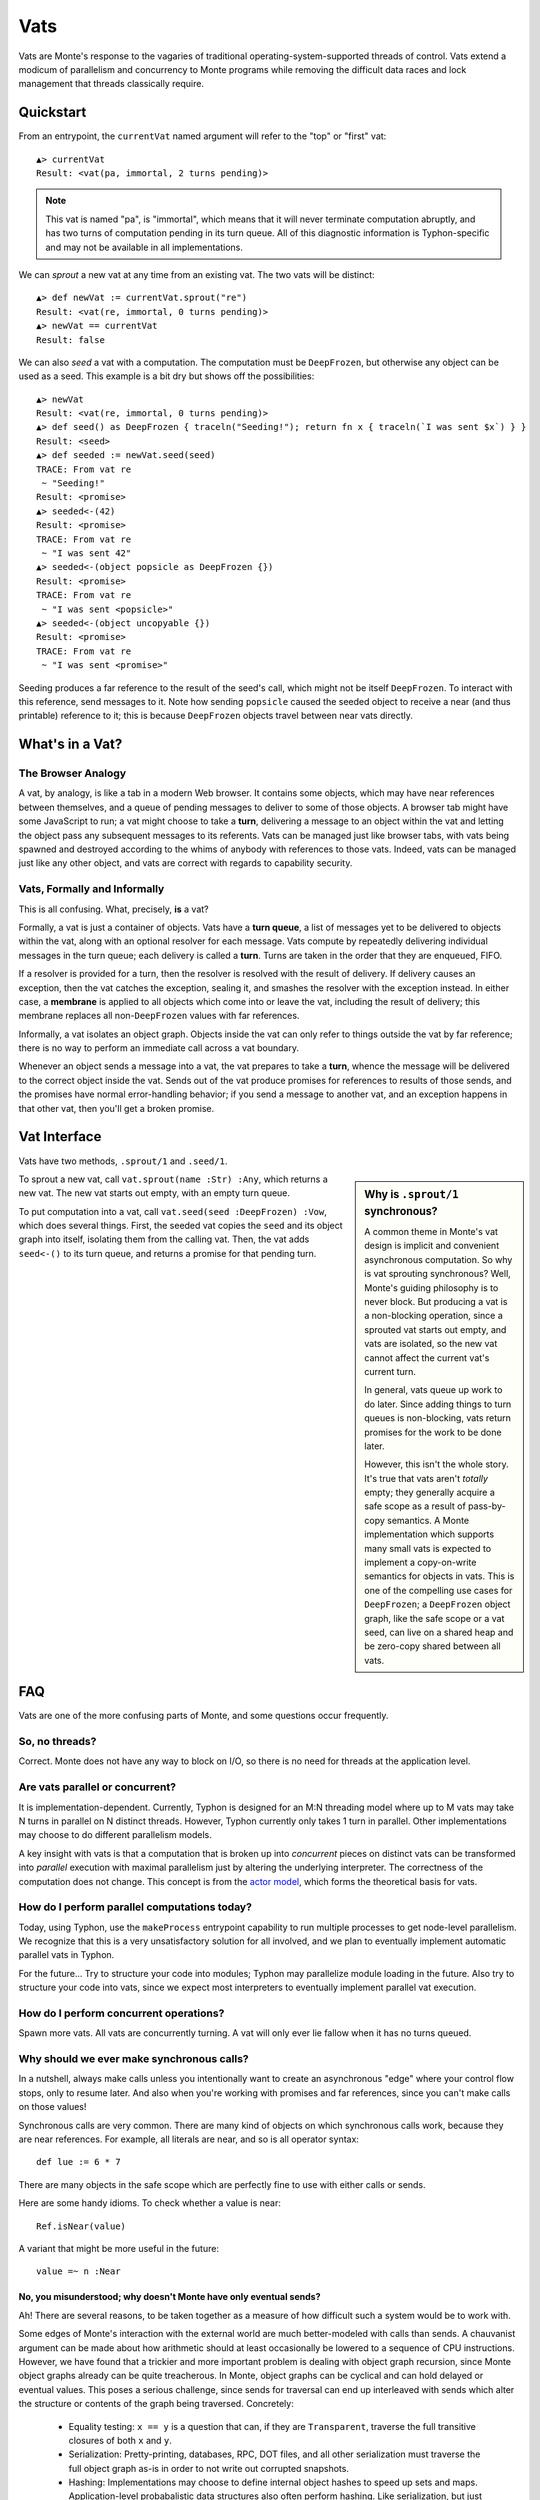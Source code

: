 .. _vats:

====
Vats
====

Vats are Monte's response to the vagaries of traditional
operating-system-supported threads of control. Vats extend a modicum of
parallelism and concurrency to Monte programs while removing the difficult
data races and lock management that threads classically require.

Quickstart
==========

From an entrypoint, the ``currentVat`` named argument will refer to the "top"
or "first" vat::

    ▲> currentVat
    Result: <vat(pa, immortal, 2 turns pending)>

.. note::

    This vat is named "pa", is "immortal", which means that it will never
    terminate computation abruptly, and has two turns of computation pending in
    its turn queue. All of this diagnostic information is Typhon-specific and
    may not be available in all implementations.

We can *sprout* a new vat at any time from an existing vat. The two vats will
be distinct::

    ▲> def newVat := currentVat.sprout("re")
    Result: <vat(re, immortal, 0 turns pending)>
    ▲> newVat == currentVat
    Result: false

We can also *seed* a vat with a computation. The computation must be ``DeepFrozen``, but otherwise any object can be used as a seed. This example is a bit dry but shows off the possibilities::

    ▲> newVat
    Result: <vat(re, immortal, 0 turns pending)>
    ▲> def seed() as DeepFrozen { traceln("Seeding!"); return fn x { traceln(`I was sent $x`) } }
    Result: <seed>
    ▲> def seeded := newVat.seed(seed)
    TRACE: From vat re
     ~ "Seeding!"
    Result: <promise>
    ▲> seeded<-(42)
    Result: <promise>
    TRACE: From vat re
     ~ "I was sent 42"
    ▲> seeded<-(object popsicle as DeepFrozen {})
    Result: <promise>
    TRACE: From vat re
     ~ "I was sent <popsicle>"
    ▲> seeded<-(object uncopyable {})
    Result: <promise>
    TRACE: From vat re
     ~ "I was sent <promise>"

Seeding produces a far reference to the result of the seed's call, which might
not be itself ``DeepFrozen``. To interact with this reference, send messages to
it. Note how sending ``popsicle`` caused the seeded object to receive a near
(and thus printable) reference to it; this is because ``DeepFrozen`` objects
travel between near vats directly.

What's in a Vat?
================

The Browser Analogy
-------------------

A vat, by analogy, is like a tab in a modern Web browser. It contains some
objects, which may have near references between themselves, and a queue of
pending messages to deliver to some of those objects. A browser tab might have
some JavaScript to run; a vat might choose to take a **turn**, delivering a
message to an object within the vat and letting the object pass any subsequent
messages to its referents. Vats can be managed just like browser tabs, with
vats being spawned and destroyed according to the whims of anybody with
references to those vats. Indeed, vats can be managed just like any other
object, and vats are correct with regards to capability security.

Vats, Formally and Informally
-----------------------------

This is all confusing. What, precisely, **is** a vat?

Formally, a vat is just a container of objects. Vats have a **turn queue**, a
list of messages yet to be delivered to objects within the vat, along with an
optional resolver for each message. Vats compute by repeatedly delivering
individual messages in the turn queue; each delivery is called a **turn**.
Turns are taken in the order that they are enqueued, FIFO.

If a resolver is provided for a turn, then the resolver is resolved with the
result of delivery. If delivery causes an exception, then the vat catches the
exception, sealing it, and smashes the resolver with the exception instead. In
either case, a **membrane** is applied to all objects which come into or leave
the vat, including the result of delivery; this membrane replaces all
non-``DeepFrozen`` values with far references.

Informally, a vat isolates an object graph. Objects inside the vat can only
refer to things outside the vat by far reference; there is no way to perform
an immediate call across a vat boundary.

Whenever an object sends a message into a vat, the vat prepares to take a
**turn**, whence the message will be delivered to the correct object inside
the vat. Sends out of the vat produce promises for references to results of
those sends, and the promises have normal error-handling behavior; if you send
a message to another vat, and an exception happens in that other vat, then
you'll get a broken promise.

Vat Interface
=============

Vats have two methods, ``.sprout/1`` and ``.seed/1``.

.. sidebar:: Why is ``.sprout/1`` synchronous?

    A common theme in Monte's vat design is implicit and convenient
    asynchronous computation. So why is vat sprouting synchronous? Well,
    Monte's guiding philosophy is to never block. But producing a vat is a
    non-blocking operation, since a sprouted vat starts out empty, and vats are
    isolated, so the new vat cannot affect the current vat's current turn.

    In general, vats queue up work to do later. Since adding things to turn
    queues is non-blocking, vats return promises for the work to be done later.

    However, this isn't the whole story. It's true that vats aren't *totally*
    empty; they generally acquire a safe scope as a result of pass-by-copy
    semantics. A Monte implementation which supports many small vats is
    expected to implement a copy-on-write semantics for objects in vats. This
    is one of the compelling use cases for ``DeepFrozen``; a ``DeepFrozen``
    object graph, like the safe scope or a vat seed, can live on a shared heap
    and be zero-copy shared between all vats.

To sprout a new vat, call ``vat.sprout(name :Str) :Any``, which returns a new vat.
The new vat starts out empty, with an empty turn queue.

To put computation into a vat, call ``vat.seed(seed :DeepFrozen) :Vow``, which
does several things. First, the seeded vat copies the ``seed`` and its object
graph into itself, isolating them from the calling vat. Then, the vat adds
``seed<-()`` to its turn queue, and returns a promise for that pending turn.

FAQ
===

Vats are one of the more confusing parts of Monte, and some questions occur
frequently.

.. _threads:

So, no threads?
---------------

Correct. Monte does not have any way to block on I/O, so there is no need for
threads at the application level.

Are vats parallel or concurrent?
--------------------------------

It is implementation-dependent. Currently, Typhon is designed for an M:N
threading model where up to M vats may take N turns in parallel on N distinct
threads. However, Typhon currently only takes 1 turn in parallel. Other
implementations may choose to do different parallelism models.

A key insight with vats is that a computation that is broken up into
*concurrent* pieces on distinct vats can be transformed into *parallel*
execution with maximal parallelism just by altering the underlying
interpreter. The correctness of the computation does not change. This concept
is from the `actor model`_, which forms the theoretical basis for vats.

.. _actor model: https://en.wikipedia.org/wiki/Actor_model

How do I perform parallel computations today?
---------------------------------------------

Today, using Typhon, use the ``makeProcess`` entrypoint capability to run
multiple processes to get node-level parallelism. We recognize that this is a
very unsatisfactory solution for all involved, and we plan to eventually
implement automatic parallel vats in Typhon.

For the future… Try to structure your code into modules; Typhon may
parallelize module loading in the future. Also try to structure your code into
vats, since we expect most interpreters to eventually implement parallel vat
execution.

How do I perform concurrent operations?
---------------------------------------

Spawn more vats. All vats are concurrently turning. A vat will only ever lie
fallow when it has no turns queued.

.. _why-calls:

Why should we ever make synchronous calls?
------------------------------------------

In a nutshell, always make calls unless you intentionally want to create an
asynchronous "edge" where your control flow stops, only to resume later. And
also when you're working with promises and far references, since you can't
make calls on those values!

Synchronous calls are very common. There are many kind of objects on which
synchronous calls work, because they are near references. For example, all
literals are near, and so is all operator syntax::

    def lue := 6 * 7

There are many objects in the safe scope which are perfectly fine to use
with either calls or sends.

Here are some handy idioms. To check whether a value is near::

    Ref.isNear(value)

A variant that might be more useful in the future::

    value =~ n :Near

.. _why-not-only-sends:

No, you misunderstood; why doesn't Monte have only eventual sends?
~~~~~~~~~~~~~~~~~~~~~~~~~~~~~~~~~~~~~~~~~~~~~~~~~~~~~~~~~~~~~~~~~~

Ah! There are several reasons, to be taken together as a measure of how
difficult such a system would be to work with.

Some edges of Monte's interaction with the external world are much
better-modeled with calls than sends. A chauvanist argument can be made about
how arithmetic should at least occasionally be lowered to a sequence of CPU
instructions. However, we have found that a trickier and more important
problem is dealing with object graph recursion, since Monte object graphs
already can be quite treacherous. In Monte, object graphs can be cyclical and
can hold delayed or eventual values. This poses a serious challenge, since
sends for traversal can end up interleaved with sends which alter the
structure or contents of the graph being traversed. Concretely:

 * Equality testing: ``x == y`` is a question that can, if they are
   ``Transparent``, traverse the full transitive closures of both ``x`` and
   ``y``.
 * Serialization: Pretty-printing, databases, RPC, DOT files, and all other
   serialization must traverse the full object graph as-is in order to not
   write out corrupted snapshots.
 * Hashing: Implementations may choose to define internal object hashes to
   speed up sets and maps. Application-level probabalistic data structures
   also often perform hashing. Like serialization, but just different enough
   to justify three sentences and a bullet point.
 * Garbage collection: GCs in the current state of the art are increasingly
   concurrent, running alongside mutators or only performing collections on
   per-mutator heaps. Nonetheless, when the GC would like to perform a
   collection, it often does need to traverse the object graph without
   worrying that an object will not race its own impending deletion with an
   incoming message delivery. This could be dealt with by requiring all sends
   to go through the vat turn queue, and pausing the vat in-between turns to
   collect. But then speed concerns pop up, and really this is a very deep
   rabbit hole…

So, for these reasons, we distinguish promises at the edges of our object
graphs, and we implement these traversals using calls. As a practical
consequence, :ref:`uncalls <uncall>` are calls and must return near values.
This also influenced the design of printers, which serialize by
pretty-printing, and vats, which could optionally be implemented with per-vat
GC.
